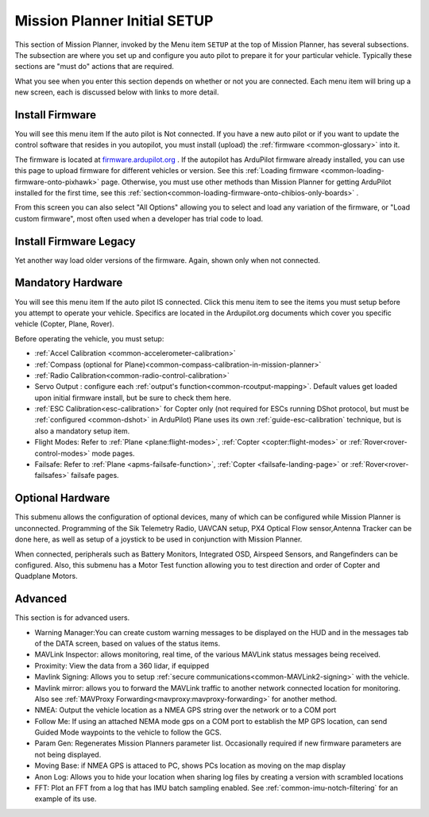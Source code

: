 .. _mission-planner-initial-setup:

=============================
Mission Planner Initial SETUP
=============================


This section of Mission Planner, invoked by the Menu item  ``SETUP``
at the top of Mission Planner, has several subsections. The subsection
are where you set up and configure you auto pilot to prepare it for your
particular vehicle. Typically these sections are "must do" actions that
are required.

What you see when you enter this section depends on whether or not you
are connected. Each menu item will bring up a new screen, each is
discussed below with links to more detail.

Install Firmware
~~~~~~~~~~~~~~~~

You will see this menu item If the auto pilot is Not connected. If you
have a new auto pilot or if you want to update the control software that
resides in you autopilot, you must install (upload) the
:ref:`firmware <common-glossary>` into it.

The firmware is located at `firmware.ardupilot.org <https://firmware.ardupilot.org>`__ .
If the autopilot has ArduPilot firmware already installed, you can use this page to upload firmware for different vehicles or version. See this :ref:`Loading firmware <common-loading-firmware-onto-pixhawk>` page. Otherwise, you must use other methods than Mission Planner for getting ArduPilot installed for the first time, see this :ref:`section<common-loading-firmware-onto-chibios-only-boards>` . 

From this screen you can also select "All Options" allowing you to select and load any variation of the firmware, or "Load custom firmware", most often used when a developer has trial code to load.

Install Firmware Legacy
~~~~~~~~~~~~~~~~~~~~~~~

Yet another way load older versions of the firmware. Again, shown only when not connected.


Mandatory Hardware
~~~~~~~~~~~~~~~~~~

You will see this menu item If the auto pilot IS connected.  Click this
menu item to see the items you must setup before you attempt to
operate your vehicle.  Specifics are located in the Ardupilot.org documents which
cover you specific vehicle (Copter, Plane, Rover).

.. image:: ../../../images/MP-mandatory-hardware.png
    :target: ../_images/MP-mandatory-hardware.png

Before operating the vehicle, you must setup:

- :ref:`Accel Calibration <common-accelerometer-calibration>`
- :ref:`Compass (optional for Plane)<common-compass-calibration-in-mission-planner>`
- :ref:`Radio Calibration<common-radio-control-calibration>`
- Servo Output : configure each :ref:`output's function<common-rcoutput-mapping>`. Default values get loaded upon initial firmware install, but be sure to check them here.
- :ref:`ESC Calibration<esc-calibration>` for Copter only (not required for ESCs running DShot protocol, but must be :ref:`configured <common-dshot>` in ArduPilot) Plane uses its own :ref:`guide-esc-calibration` technique, but is also a mandatory setup item.
- Flight Modes: Refer to :ref:`Plane <plane:flight-modes>`, :ref:`Copter <copter:flight-modes>` or :ref:`Rover<rover-control-modes>` mode pages.
- Failsafe: Refer to :ref:`Plane <apms-failsafe-function>`, :ref:`Copter <failsafe-landing-page>` or :ref:`Rover<rover-failsafes>` failsafe pages.


Optional Hardware
~~~~~~~~~~~~~~~~~

This submenu allows the configuration of optional devices, many of which can be configured while Mission Planner is unconnected. Programming of the Sik  Telemetry Radio, UAVCAN setup, PX4 Optical Flow sensor,Antenna Tracker can be done here, as well as setup of a joystick to be used in conjunction with Mission Planner.


When connected, peripherals such as Battery Monitors, Integrated OSD, Airspeed Sensors, and Rangefinders can be configured. Also, this submenu has a Motor Test function allowing you to test direction and order of Copter and Quadplane Motors.

Advanced
~~~~~~~~

This section is for advanced users.

.. image:: ../../../images/MP-advanced-setup.png


- Warning Manager:You can create custom warning messages to be displayed on the HUD and in the messages tab of the DATA screen, based on values of the status items.
- MAVLink Inspector: allows monitoring, real time, of the various MAVLink status messages being received.
- Proximity: View the data from a 360 lidar, if equipped
- Mavlink Signing: Allows you to setup :ref:`secure communications<common-MAVLink2-signing>` with the vehicle.
- Mavlink mirror: allows you to forward the MAVLink traffic to another network connected location for monitoring. Also see :ref:`MAVProxy Forwarding<mavproxy:mavproxy-forwarding>` for another method.
- NMEA: Output the vehicle location as a NMEA GPS string over the network or to a COM port
- Follow Me: If using an attached NEMA mode gps on a COM port to establish the MP GPS location, can send Guided Mode waypoints to the vehicle to follow the GCS.
- Param Gen: Regenerates Mission Planners parameter list. Occasionally required if new firmware parameters are not being displayed.
- Moving Base: if NMEA GPS is attaced to PC, shows PCs location as moving on the map display
- Anon Log: Allows you to hide your location when sharing log files by creating a version with scrambled locations
- FFT: Plot an FFT from a log that has IMU batch sampling enabled. See :ref:`common-imu-notch-filtering` for an example of its use.
